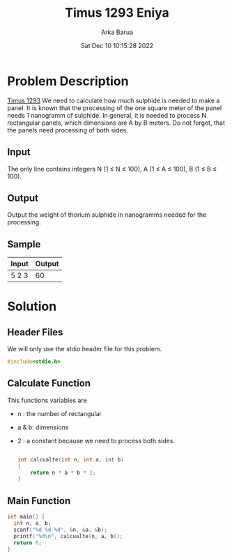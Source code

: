 #+TITLE: Timus 1293 Eniya
#+AUTHOR: Arka Barua
#+PROPERTY: header-args :tangle main.c
#+DATE:Sat Dec 10 10:15:28 2022

* Problem Description
[[https://acm.timus.ru/problem.aspx?space=1&num=1293][Timus 1293]]
We need to calculate how much sulphide is needed to make a panel.
 It is known that the processing of the one square meter of the panel needs 1 nanogramm of sulphide. In general, it is needed to process N rectangular panels, which dimensions are A by B meters.
Do not forget, that the panels need processing of both sides.
** Input
The only line contains integers N (1 ≤ N ≤ 100), A (1 ≤ A ≤ 100), B (1 ≤ B ≤ 100).
** Output
Output the weight of thorium sulphide in nanogramms needed for the processing.
** Sample
| Input | Output |
|-------+--------|
| 5  2 3 |     60 |
* Solution
** Header Files
We will only use the stdio header file for this problem.
#+begin_src c
#include<stdio.h>
#+end_src
** Calculate Function
This functions variables are
- n : the number of rectangular
- a & b: dimensions
- 2 : a constant because we need to process both sides.
  #+begin_src c

int calcualte(int n, int a, int b)
{
    return n * a * b * 2;
}
  #+end_src
** Main Function
#+begin_src c
int main() {
  int n, a, b;
  scanf("%d %d %d", &n, &a, &b);
  printf("%d\n", calcualte(n, a, b));
  return 0;
}
#+end_src
